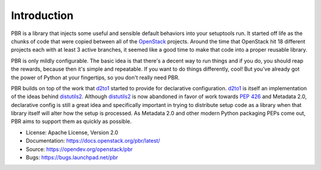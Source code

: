 Introduction
============

.. image:: https://img.shields.io/pypi/v/pbr.svg
    :target: https://pypi.python.org/pypi/pbr/
    :alt: Latest Version

.. image:: https://img.shields.io/pypi/dm/pbr.svg
    :target: https://pypi.python.org/pypi/pbr/
    :alt: Downloads

PBR is a library that injects some useful and sensible default behaviors
into your setuptools run. It started off life as the chunks of code that
were copied between all of the `OpenStack`_ projects. Around the time that
OpenStack hit 18 different projects each with at least 3 active branches,
it seemed like a good time to make that code into a proper reusable library.

PBR is only mildly configurable. The basic idea is that there's a decent
way to run things and if you do, you should reap the rewards, because then
it's simple and repeatable. If you want to do things differently, cool! But
you've already got the power of Python at your fingertips, so you don't
really need PBR.

PBR builds on top of the work that `d2to1`_ started to provide for declarative
configuration. `d2to1`_ is itself an implementation of the ideas behind
`distutils2`_. Although `distutils2`_ is now abandoned in favor of work towards
`PEP 426`_ and Metadata 2.0, declarative config is still a great idea and
specifically important in trying to distribute setup code as a library
when that library itself will alter how the setup is processed. As Metadata
2.0 and other modern Python packaging PEPs come out, PBR aims to support
them as quickly as possible.

* License: Apache License, Version 2.0
* Documentation: https://docs.openstack.org/pbr/latest/
* Source: https://opendev.org/openstack/pbr
* Bugs: https://bugs.launchpad.net/pbr

.. _d2to1: https://pypi.python.org/pypi/d2to1
.. _distutils2: https://pypi.python.org/pypi/Distutils2
.. _PEP 426: http://legacy.python.org/dev/peps/pep-0426/
.. _OpenStack: https://www.openstack.org/
